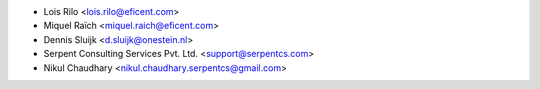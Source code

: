 * Lois Rilo <lois.rilo@eficent.com>
* Miquel Raïch <miquel.raich@eficent.com>
* Dennis Sluijk <d.sluijk@onestein.nl>
* Serpent Consulting Services Pvt. Ltd. <support@serpentcs.com>
* Nikul Chaudhary <nikul.chaudhary.serpentcs@gmail.com>
